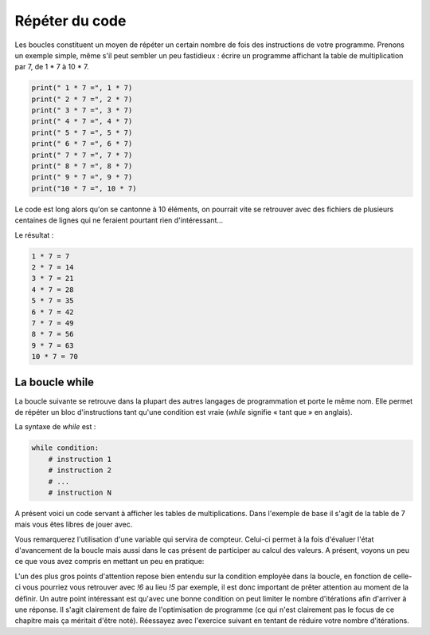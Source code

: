 .. Cette page est publiée sous la license Creative Commons BY-SA (https://creativecommons.org/licenses/by-sa/3.0/fr/)


===============
Répéter du code
===============

Les boucles constituent un moyen de répéter un certain nombre de fois des instructions de votre programme. Prenons un exemple simple, même s'il peut sembler un peu fastidieux : écrire un programme affichant la table de multiplication par 7, de 1 * 7 à 10 * 7.

.. code-block:: python

    print(" 1 * 7 =", 1 * 7)
    print(" 2 * 7 =", 2 * 7)
    print(" 3 * 7 =", 3 * 7)
    print(" 4 * 7 =", 4 * 7)
    print(" 5 * 7 =", 5 * 7)
    print(" 6 * 7 =", 6 * 7)
    print(" 7 * 7 =", 7 * 7)
    print(" 8 * 7 =", 8 * 7)
    print(" 9 * 7 =", 9 * 7)
    print("10 * 7 =", 10 * 7)

Le code est long alors qu'on se cantonne à 10 éléments, on pourrait vite se retrouver avec des fichiers de plusieurs centaines de lignes qui ne feraient pourtant rien d'intéressant…

Le résultat :

.. code-block:: python

    1 * 7 = 7
    2 * 7 = 14
    3 * 7 = 21
    4 * 7 = 28
    5 * 7 = 35
    6 * 7 = 42
    7 * 7 = 49
    8 * 7 = 56
    9 * 7 = 63
    10 * 7 = 70

La boucle while
===============

La boucle suivante se retrouve dans la plupart des autres langages de programmation et porte le même nom. Elle permet de répéter un bloc d'instructions tant qu'une condition est vraie (*while* signifie « tant que » en anglais).

La syntaxe de *while* est :

.. code-block:: python

    while condition:
        # instruction 1
        # instruction 2
        # ...
        # instruction N

A présent voici un code servant à afficher les tables de multiplications. Dans l'exemple de base il s'agit de la table de 7 mais vous êtes libres de jouer avec.

.. inginious-sandbox:: DummyScript

    nb = 7 # On garde la variable contenant le nombre dont on veut la table de multiplication
    i = 0 # C'est notre variable compteur que nous allons incrémenter dans la boucle

    while i < 10: # Tant que i est strictement inférieure à 10
        print(i + 1, "*", nb, "=", (i + 1) * nb)
        i += 1 # On incrémente i de 1 à chaque tour de boucle

Vous remarquerez l'utilisation d'une variable qui servira de compteur. Celui-ci permet à la fois d'évaluer l'état d'avancement de la boucle mais aussi dans le cas présent de participer au calcul des valeurs.
A présent, voyons un peu ce que vous avez compris en mettant un peu en pratique:

.. inginious:: Factorial

L'un des plus gros points d'attention repose bien entendu sur la condition employée dans la boucle, en fonction de celle-ci vous pourriez vous retrouver avec *!6* au lieu *!5* par exemple, il est donc important de prêter attention au moment de la définir.
Un autre point intéressant est qu'avec une bonne condition on peut limiter le nombre d'itérations afin d'arriver à une réponse. Il s'agit clairement de faire de l'optimisation de programme (ce qui n'est clairement pas le focus de ce chapitre mais ça méritait d'être noté).
Réessayez avec l'exercice suivant en tentant de réduire votre nombre d'itérations.

.. inginious:: GD
    
